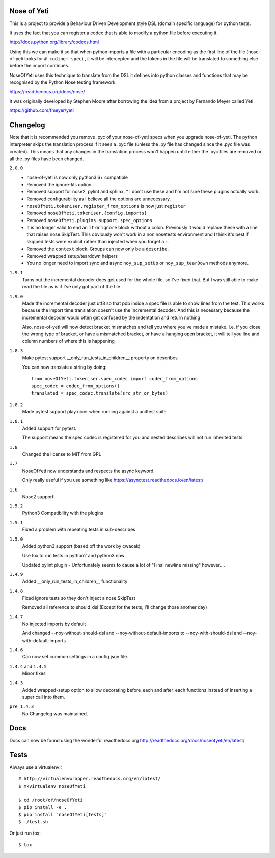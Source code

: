 Nose of Yeti
============

This is a project to provide a Behaviour Driven Development style DSL
(domain specific language) for python tests.

It uses the fact that you can register a codec that is able to modify a python
file before executing it.

http://docs.python.org/library/codecs.html

Using this we can make it so that when python imports a file with a particular
encoding as the first line of the file (nose-of-yeti looks for ``# coding: spec``)
, it will be intercepted and the tokens in the file will be translated to
something else before the import continues.

NoseOfYeti uses this technique to translate from the DSL it defines into python
classes and functions that may be recognised by the Python Nose testing
framework.

https://readthedocs.org/docs/nose/

It was originally developed by Stephen Moore after borrowing the idea from a
project by Fernando Meyer called Yeti

https://github.com/fmeyer/yeti

Changelog
=========

Note that it is recommended you remove .pyc of your nose-of-yeti specs when you
upgrade nose-of-yeti. The python interpreter skips the translation process if it
sees a .pyc file (unless the .py file has changed since the .pyc file was
created). This means that any changes in the translation process won't happen
untill either the .pyc files are removed or all the .py files have been changed.

``2.0.0``
    * nose-of-yeti is now only python3.6+ compatible
    * Removed the ignore-kls option
    * Removed support for nose2, pylint and sphinx.
      * I don't use these and I'm not sure these plugins actually work.
    * Removed configurability as I believe all the options are unnecessary.
    * ``noseOfYeti.tokeniser.register_from_options`` is now just ``register``
    * Removed ``noseOfYeti.tokeniser.{config,imports}``
    * Removed ``noseOfYeti.plugins.support.spec_options``
    * It is no longer valid to end an ``it`` or ``ignore`` block without a colon.
      Previously it would replace these with a line that raises nose.SkipTest.
      This obviously won't work in a non nosetests environment and I think it's
      best if skipped tests were explicit rather than injected when you forget
      a ``:``.
    * Removed the ``context`` block. Groups can now only be a ``describe``.
    * Removed wrapped setup/teardown helpers
    * You no longer need to import sync and async ``noy_sup_setUp`` or
      ``noy_sup_tearDown`` methods anymore.

``1.9.1``
    Turns out the incremental decoder does get used for the whole file, so I've
    fixed that. But I was still able to make read the file as is if I've only
    got part of the file

``1.9.0``
    Made the incremental decoder just utf8 so that pdb inside a spec file is able
    to show lines from the test. This works because the import time translation
    doesn't use the incremental decoder. And this is necessary because the
    incremental decoder would often get confused by the indentation and return
    nothing

    Also, nose-of-yeti will now detect bracket mismatches and tell you where
    you've made a mistake. I.e. if you close the wrong type of bracket, or have
    a mismatched bracket, or have a hanging open bracket, it will tell you line
    and column numbers of where this is happening

``1.8.3``
    Make pytest support __only_run_tests_in_children__ property on describes

    You can now translate a string by doing::

        from noseOfYeti.tokeniser.spec_codec import codec_from_options
        spec_codec = codec_from_options()
        translated = spec_codec.translate(src_str_or_bytes)

``1.8.2``
    Made pytest support play nicer when running against a unittest suite

``1.8.1``
    Added support for pytest.

    The support means the spec codec is registered for you and nested describes
    will not run inherited tests.

``1.8``
    Changed the license to MIT from GPL

``1.7``
    NoseOfYeti now understands and respects the async keyword.

    Only really useful if you use something like https://asynctest.readthedocs.io/en/latest/

``1.6``
    Nose2 support!

``1.5.2``
    Python3 Compatibility with the plugins

``1.5.1``
    Fixed a problem with repeating tests in sub-describes

``1.5.0``
    Added python3 support (based off the work by cwacek)

    Use tox to run tests in python2 and python3 now

    Updated pylint plugin - Unfortunately seems to cause a lot of "Final newline missing" however....

``1.4.9``
    Added __only_run_tests_in_children__ functionality

``1.4.8``
    Fixed ignore tests so they don't inject a nose.SkipTest

    Removed all reference to should_dsl (Except for the tests, I'll change those another day)

``1.4.7``
    No injected imports by default

    And changed --noy-without-should-dsl and --noy-without-default-imports to --noy-with-should-dsl and --noy-with-default-imports

``1.4.6``
    Can now set common settings in a config json file.

``1.4.4`` and ``1.4.5``
    Minor fixes

``1.4.3``
    Added wrapped-setup option to allow decorating before_each and after_each functions instead of inserting a super call into them.

``pre 1.4.3``
    No Changelog was maintained.

Docs
====

Docs can now be found using the wonderful readthedocs.org
http://readthedocs.org/docs/noseofyeti/en/latest/

Tests
=====

Always use a virtualenv!::

    # http://virtualenvwrapper.readthedocs.org/en/latest/
    $ mkvirtualenv noseOfYeti

    $ cd /root/of/noseOfYeti
    $ pip install -e .
    $ pip install "noseOfYeti[tests]"
    $ ./test.sh

Or just run tox::

    $ tox
